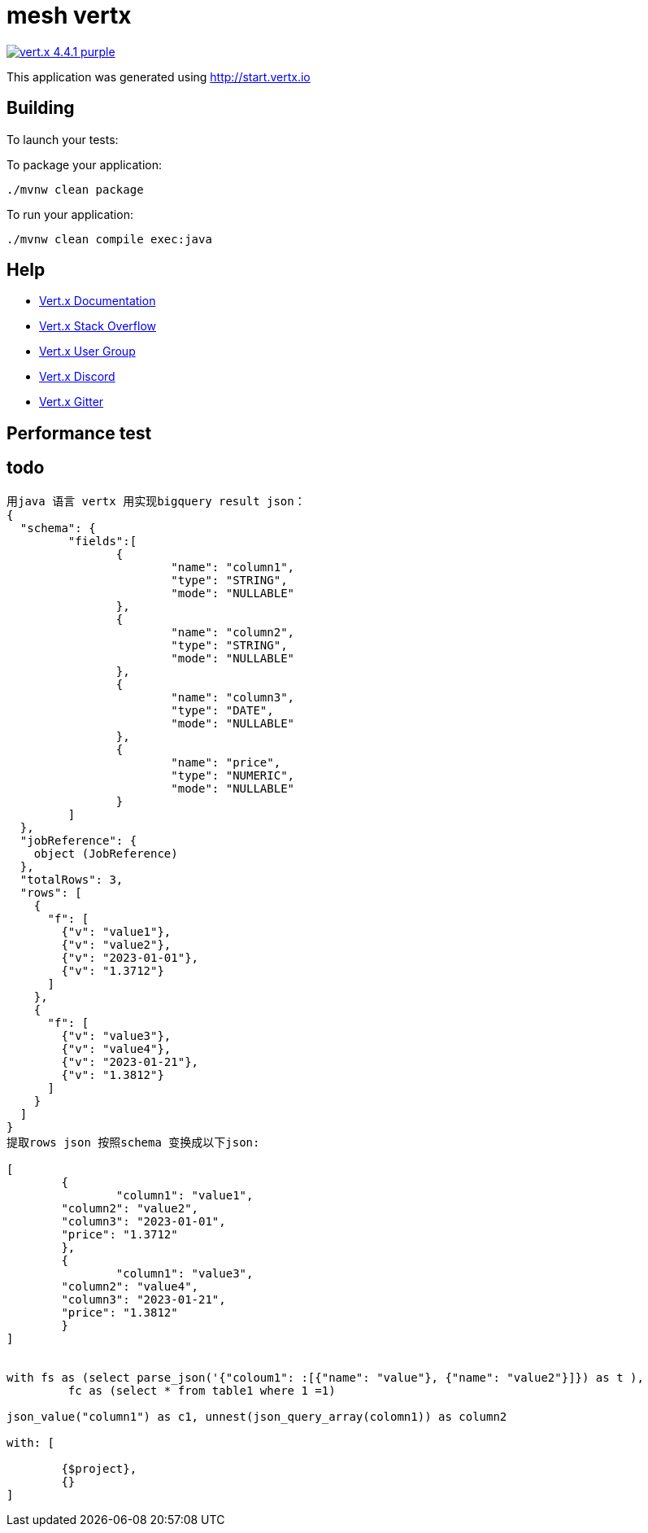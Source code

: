 = mesh vertx

image:https://img.shields.io/badge/vert.x-4.4.1-purple.svg[link="https://vertx.io"]

This application was generated using http://start.vertx.io

== Building

To launch your tests:
```\123=2=2 @23A./mvnw clean test
```

To package your application:
```
./mvnw clean package
```

To run your application:
```
./mvnw clean compile exec:java
```

== Help

* https://vertx.io/docs/[Vert.x Documentation]
* https://stackoverflow.com/questions/tagged/vert.x?sort=newest&pageSize=15[Vert.x Stack Overflow]
* https://groups.google.com/forum/?fromgroups#!forum/vertx[Vert.x User Group]
* https://discord.gg/6ry7aqPWXy[Vert.x Discord]
* https://gitter.im/eclipse-vertx/vertx-users[Vert.x Gitter]

== Performance test

== todo

```
用java 语言 vertx 用实现bigquery result json：
{
  "schema": {
  	 "fields":[
  	 	{
  	 		"name": "column1",
  	 		"type": "STRING",
  	 		"mode": "NULLABLE"
  	 	},
  	 	{
  	 		"name": "column2",
  	 		"type": "STRING",
  	 		"mode": "NULLABLE"
  	 	},
  	 	{
  	 		"name": "column3",
  	 		"type": "DATE",
  	 		"mode": "NULLABLE"
  	 	},
  	 	{
  	 		"name": "price",
  	 		"type": "NUMERIC",
  	 		"mode": "NULLABLE"
  	 	}
  	 ]
  },
  "jobReference": {
    object (JobReference)
  },
  "totalRows": 3,
  "rows": [
    {
      "f": [
      	{"v": "value1"},
      	{"v": "value2"},
      	{"v": "2023-01-01"},
      	{"v": "1.3712"}
      ]
    },
    {
      "f": [
      	{"v": "value3"},
      	{"v": "value4"},
      	{"v": "2023-01-21"},
      	{"v": "1.3812"}
      ]
    }
  ]
}
提取rows json 按照schema 变换成以下json:

[
	{
		"column1": "value1",
      	"column2": "value2",
      	"column3": "2023-01-01",
      	"price": "1.3712"
	},
	{
		"column1": "value3",
      	"column2": "value4",
      	"column3": "2023-01-21",
      	"price": "1.3812"
	}
]


with fs as (select parse_json('{"coloum1": :[{"name": "value"}, {"name": "value2"}]}) as t ),
	 fc as (select * from table1 where 1 =1)

json_value("column1") as c1, unnest(json_query_array(colomn1)) as column2

with: [

	{$project},
	{}
]
```

